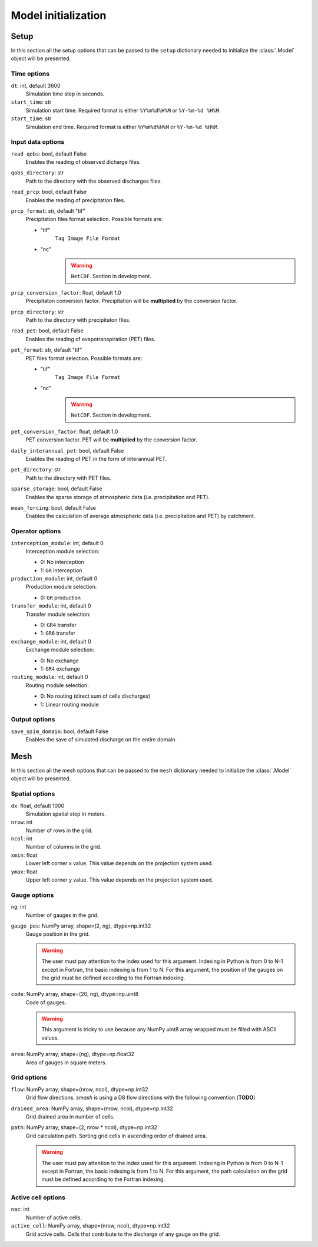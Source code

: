.. _user_guide.model_initialization:

.. role:: bolditalic
    :class: bolditalic

====================
Model initialization
====================

.. _user_guide.model_initialization.setup:

Setup
-----

In this section all the setup options that can be passed to the ``setup`` dictionary needed to initialize the :class:`.Model` object will be presented.


Time options
************

``dt``:bolditalic:`: int, default 3600`
    Simulation time step in seconds.

``start_time``:bolditalic:`: str`
    Simulation start time. Required format is either ``%Y%m%d%H%M`` or ``%Y-%m-%d %H%M``.

``start_time``:bolditalic:`: str`
    Simulation end time. Required format is either ``%Y%m%d%H%M`` or ``%Y-%m-%d %H%M``.
    

Input data options
******************

``read_qobs``:bolditalic:`: bool, default False`
    Enables the reading of observed dicharge files.
    
``qobs_directory``:bolditalic:`: str`
    Path to the directory with the observed discharges files.
    
``read_prcp``:bolditalic:`: bool, default False`
    Enables the reading of precipitation files.
    
``prcp_format``:bolditalic:`: str, default "tif"`
    Precipitation files format selection. Possible formats are:
    
    - "tif"
        ``Tag Image File Format``
        
    - "nc"
        .. warning::
            
            ``NetCDF``. Section in development.
            
``prcp_conversion_factor``:bolditalic:`: float, default 1.0`
    Precipitaton conversion factor. Precipitation will be **multiplied** by the conversion factor.
    
``prcp_directory``:bolditalic:`: str`
    Path to the directory with precipitaton files.


``read_pet``:bolditalic:`: bool, default False`
    Enables the reading of evapotranspiration (PET) files.
    
``pet_format``:bolditalic:`: str, default "tif"`
    PET files format selection. Possible formats are:
    
    - "tif"
        ``Tag Image File Format``
        
    - "nc"
        .. warning::
            
            ``NetCDF``. Section in development.
            
``pet_conversion_factor``:bolditalic:`: float, default 1.0`
    PET conversion factor. PET will be **multiplied** by the conversion factor.
    
``daily_interannual_pet``:bolditalic:`: bool, default False`
    Enables the reading of PET in the form of interannual PET.
    
``pet_directory``:bolditalic:`: str`
    Path to the directory with PET files.
    
``sparse_storage``:bolditalic:`: bool, default False`
    Enables the sparse storage of atmospheric data (i.e. precipitation and PET).
    
``mean_forcing``:bolditalic:`: bool, default False`
    Enables the calculation of average atmospheric data (i.e. precipitation and PET) by catchment.
    
    
Operator options
****************


``interception_module``:bolditalic:`: int, default 0`
    Interception module selection:
    
    - 0: No interception
    
    - 1: ``GR`` interception
    
``production_module``:bolditalic:`: int, default 0`
    Production module selection:
    
    - 0: ``GR`` production
    
``transfer_module``:bolditalic:`: int, default 0`
    Transfer module selection:
    
    - 0: ``GR4`` transfer
    
    - 1: ``GR6`` transfer
    
``exchange_module``:bolditalic:`: int, default 0`
    Exchange module selection:
    
    - 0: No exchange
    
    - 1: ``GR4`` exchange
    
``routing_module``:bolditalic:`: int, default 0`
    Routing module selection:
    
    - 0: No routing (direct sum of cells discharges)
    
    - 1: Linear routing module


Output options
**************

``save_qsim_domain``:bolditalic:`: bool, default False`
    Enables the save of simulated discharge on the entire domain.


.. _user_guide.model_initialization.mesh:

Mesh
----

In this section all the mesh options that can be passed to the ``mesh`` dictionary needed to initialize the :class:`.Model` object will be presented.

Spatial options
***************

``dx``:bolditalic:`: float, default 1000`
    Simulation spatial step in meters.
    
``nrow``:bolditalic:`: int`
    Number of rows in the grid.
    
``ncol``:bolditalic:`: int`
    Number of columns in the grid.
    
``xmin``:bolditalic:`: float`
    Lower left corner x value. This value depends on the projection system used.
    
``ymax``:bolditalic:`: float`
    Upper left corner y value. This value depends on the projection system used.
    
Gauge options
*************

``ng``:bolditalic:`: int`
    Number of gauges in the grid.
    
``gauge_pos``:bolditalic:`: NumPy array, shape=(2, ng), dtype=np.int32`
    Gauge position in the grid.
    
    .. warning::
        
        The user must pay attention to the index used for this argument. Indexing in Python is from 0 to N-1 except in Fortran, the basic indexing is from 1 to N. For this argument, the position of the gauges on the grid must be defined according to the Fortran indexing.
        

``code``:bolditalic:`: NumPy array, shape=(20, ng), dtype=np.uint8`
    Code of gauges.
    
    .. warning::
        
        This argument is tricky to use because any NumPy uint8 array wrapped must be filled with ASCII values.
        
``area``:bolditalic:`: NumPy array, shape=(ng), dtype=np.float32`
    Area of gauges in square meters.
    

Grid options
************

``flow``:bolditalic:`: NumPy array, shape=(nrow, ncol), dtype=np.int32`
    Grid flow directions. `smash` is using a D8 flow directions with the following convention (**TODO**)
    
``drained_area``:bolditalic:`: NumPy array, shape=(nrow, ncol), dtype=np.int32`
    Grid drained area in number of cells.
    
``path``:bolditalic:`: NumPy array, shape=(2, nrow * ncol), dtype=np.int32`
    Grid calculation path. Sorting grid cells in ascending order of drained area.
    
    .. warning::
        
        The user must pay attention to the index used for this argument. Indexing in Python is from 0 to N-1 except in Fortran, the basic indexing is from 1 to N. For this argument, the path calculation on the grid must be defined according to the Fortran indexing.
    
    
Active cell options
*******************

``nac``:bolditalic:`: int`
    Number of active cells.
    
``active_cell``:bolditalic:`: NumPy array, shape=(nrow, ncol), dtype=np.int32`
    Grid active cells. Cells that contribute to the discharge of any gauge on the grid.
        
        
        
        
        
